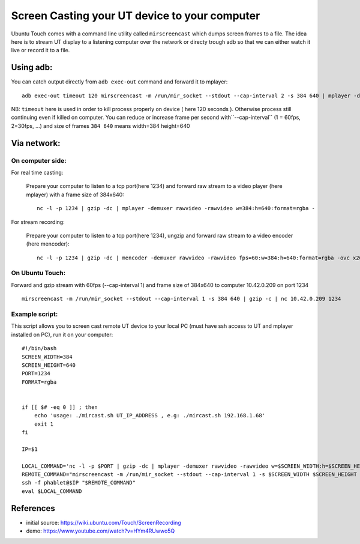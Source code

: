 Screen Casting your UT device to your computer
==============================================


Ubuntu Touch comes with a command line utility called ``mirscreencast`` which dumps screen frames to a file.
The idea here is to stream UT display to a listening computer over the network or directy trough adb so that we can either watch it live or record it to a file.

Using adb:
----------

You can catch output directly from ``adb exec-out`` command and forward it to mplayer::

  adb exec-out timeout 120 mirscreencast -m /run/mir_socket --stdout --cap-interval 2 -s 384 640 | mplayer -demuxer rawvideo -rawvideo w=384:h=640:format=rgba -
  
NB: ``timeout`` here is used in order to kill process properly on device ( here 120 seconds ). Otherwise process still continuing even if killed on computer.
You can reduce or increase frame per second with``--cap-interval`` (1 = 60fps, 2=30fps, ...)  and size of frames ``384 640`` means width=384 height=640

Via network:
------------
  
On computer side:
^^^^^^^^^^^^^^^^^

For real time casting:


  Prepare your computer to listen to a tcp port(here 1234) and forward raw stream to a video player (here mplayer) with a frame size of 384x640::

    nc -l -p 1234 | gzip -dc | mplayer -demuxer rawvideo -rawvideo w=384:h=640:format=rgba -

For stream recording:

  Prepare your computer to listen to a tcp port(here 1234), ungzip and forward raw stream to a video encoder (here mencoder)::

    nc -l -p 1234 | gzip -dc | mencoder -demuxer rawvideo -rawvideo fps=60:w=384:h=640:format=rgba -ovc x264 -o out.avi -

On Ubuntu Touch:
^^^^^^^^^^^^^^^^

Forward and gzip stream with 60fps (--cap-interval 1) and frame size of 384x640 to computer 10.42.0.209 on port 1234 ::

  mirscreencast -m /run/mir_socket --stdout --cap-interval 1 -s 384 640 | gzip -c | nc 10.42.0.209 1234


Example script:
^^^^^^^^^^^^^^^

This script allows you to screen cast remote UT device to your local PC (must have ssh access to UT and mplayer installed on PC), run it on your computer::

      #!/bin/bash
      SCREEN_WIDTH=384
      SCREEN_HEIGHT=640
      PORT=1234
      FORMAT=rgba


      if [[ $# -eq 0 ]] ; then
          echo 'usage: ./mircast.sh UT_IP_ADDRESS , e.g: ./mircast.sh 192.168.1.68'
          exit 1
      fi

      IP=$1

      LOCAL_COMMAND='nc -l -p $PORT | gzip -dc | mplayer -demuxer rawvideo -rawvideo w=$SCREEN_WIDTH:h=$SCREEN_HEIGHT:format=$FORMAT -'
      REMOTE_COMMAND="mirscreencast -m /run/mir_socket --stdout --cap-interval 1 -s $SCREEN_WIDTH $SCREEN_HEIGHT | gzip -c | nc \$SSH_CLIENT $PORT"
      ssh -f phablet@$IP "$REMOTE_COMMAND"
      eval $LOCAL_COMMAND
    
    
References
----------

* initial source: https://wiki.ubuntu.com/Touch/ScreenRecording
* demo: https://www.youtube.com/watch?v=HYm4RUwwo5Q
